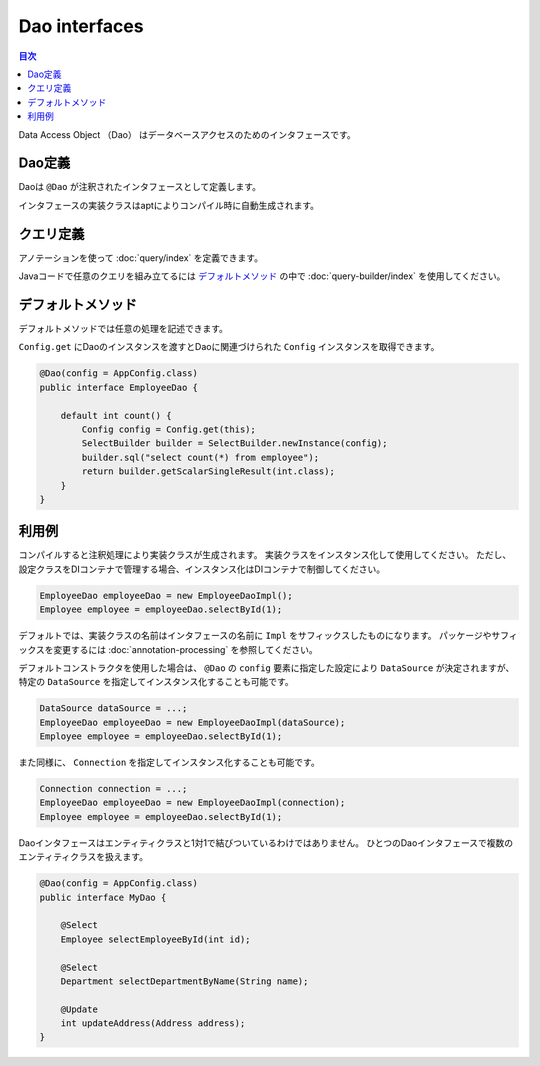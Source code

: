 ==================
Dao interfaces
==================

.. contents:: 目次
   :depth: 3

Data Access Object （Dao） はデータベースアクセスのためのインタフェースです。

Dao定義
==================

Daoは ``@Dao`` が注釈されたインタフェースとして定義します。

インタフェースの実装クラスはaptによりコンパイル時に自動生成されます。

クエリ定義
==================

アノテーションを使って :doc:`query/index` を定義できます。

Javaコードで任意のクエリを組み立てるには `デフォルトメソッド`_ の中で :doc:`query-builder/index` を使用してください。

.. _dao-default-method:

デフォルトメソッド
==================

デフォルトメソッドでは任意の処理を記述できます。

``Config.get`` にDaoのインスタンスを渡すとDaoに関連づけられた ``Config`` インスタンスを取得できます。

.. code-block:: java

  @Dao(config = AppConfig.class)
  public interface EmployeeDao {

      default int count() {
          Config config = Config.get(this);
          SelectBuilder builder = SelectBuilder.newInstance(config);
          builder.sql("select count(*) from employee");
          return builder.getScalarSingleResult(int.class);
      }
  }

利用例
==================

コンパイルすると注釈処理により実装クラスが生成されます。
実装クラスをインスタンス化して使用してください。
ただし、設定クラスをDIコンテナで管理する場合、インスタンス化はDIコンテナで制御してください。

.. code-block:: java

  EmployeeDao employeeDao = new EmployeeDaoImpl();
  Employee employee = employeeDao.selectById(1);

デフォルトでは、実装クラスの名前はインタフェースの名前に ``Impl`` をサフィックスしたものになります。
パッケージやサフィックスを変更するには :doc:`annotation-processing` を参照してください。

デフォルトコンストラクタを使用した場合は、 ``@Dao`` の ``config`` 要素に指定した設定により ``DataSource`` が決定されますが、
特定の ``DataSource`` を指定してインスタンス化することも可能です。

.. code-block:: java

  DataSource dataSource = ...;
  EmployeeDao employeeDao = new EmployeeDaoImpl(dataSource);
  Employee employee = employeeDao.selectById(1);

また同様に、 ``Connection`` を指定してインスタンス化することも可能です。

.. code-block:: java

  Connection connection = ...;
  EmployeeDao employeeDao = new EmployeeDaoImpl(connection);
  Employee employee = employeeDao.selectById(1);

Daoインタフェースはエンティティクラスと1対1で結びついているわけではありません。
ひとつのDaoインタフェースで複数のエンティティクラスを扱えます。

.. code-block:: java

  @Dao(config = AppConfig.class)
  public interface MyDao {

      @Select
      Employee selectEmployeeById(int id);

      @Select
      Department selectDepartmentByName(String name);

      @Update
      int updateAddress(Address address);
  }

